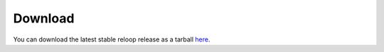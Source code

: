 .. _download:

Download
========

You can download the latest stable reloop release as a tarball `here <https://bitbucket.org/RELOPT/saucywrapper/get/release.tar.gz>`_.

